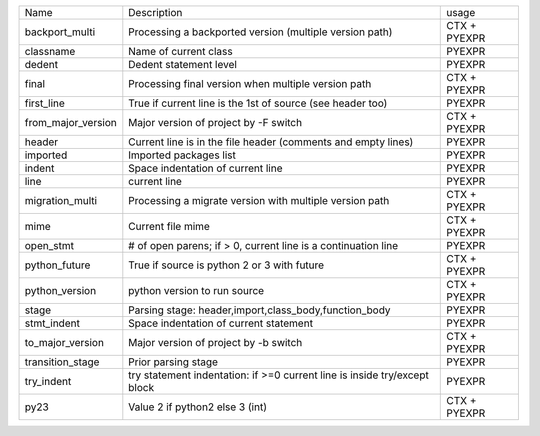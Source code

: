 +--------------------+---------------------------------------------------------------------------+--------------+
| Name               | Description                                                               | usage        |
+--------------------+---------------------------------------------------------------------------+--------------+
| backport_multi     | Processing a backported version (multiple version path)                   | CTX + PYEXPR |
+--------------------+---------------------------------------------------------------------------+--------------+
| classname          | Name of current class                                                     | PYEXPR       |
+--------------------+---------------------------------------------------------------------------+--------------+
| dedent             | Dedent statement level                                                    | PYEXPR       |
+--------------------+---------------------------------------------------------------------------+--------------+
| final              | Processing final version when multiple version path                       | CTX + PYEXPR |
+--------------------+---------------------------------------------------------------------------+--------------+
| first_line         | True if current line is the 1st of source (see header too)                | PYEXPR       |
+--------------------+---------------------------------------------------------------------------+--------------+
| from_major_version | Major version of project by -F switch                                     | CTX + PYEXPR |
+--------------------+---------------------------------------------------------------------------+--------------+
| header             | Current line is in the file header (comments and empty lines)             | PYEXPR       |
+--------------------+---------------------------------------------------------------------------+--------------+
| imported           | Imported packages list                                                    | PYEXPR       |
+--------------------+---------------------------------------------------------------------------+--------------+
| indent             | Space indentation of current line                                         | PYEXPR       |
+--------------------+---------------------------------------------------------------------------+--------------+
| line               | current line                                                              | PYEXPR       |
+--------------------+---------------------------------------------------------------------------+--------------+
| migration_multi    | Processing a migrate version with multiple version path                   | CTX + PYEXPR |
+--------------------+---------------------------------------------------------------------------+--------------+
| mime               | Current file mime                                                         | CTX + PYEXPR |
+--------------------+---------------------------------------------------------------------------+--------------+
| open_stmt          | # of open parens; if > 0, current line is a continuation line             | PYEXPR       |
+--------------------+---------------------------------------------------------------------------+--------------+
| python_future      | True if source is python 2 or 3 with future                               | CTX + PYEXPR |
+--------------------+---------------------------------------------------------------------------+--------------+
| python_version     | python version to run source                                              | CTX + PYEXPR |
+--------------------+---------------------------------------------------------------------------+--------------+
| stage              | Parsing stage: header,import,class_body,function_body                     | PYEXPR       |
+--------------------+---------------------------------------------------------------------------+--------------+
| stmt_indent        | Space indentation of current statement                                    | PYEXPR       |
+--------------------+---------------------------------------------------------------------------+--------------+
| to_major_version   | Major version of project by -b switch                                     | CTX + PYEXPR |
+--------------------+---------------------------------------------------------------------------+--------------+
| transition_stage   | Prior parsing stage                                                       | PYEXPR       |
+--------------------+---------------------------------------------------------------------------+--------------+
| try_indent         | try statement indentation: if >=0 current line is inside try/except block | PYEXPR       |
+--------------------+---------------------------------------------------------------------------+--------------+
| py23               | Value 2 if python2 else 3 (int)                                           | CTX + PYEXPR |
+--------------------+---------------------------------------------------------------------------+--------------+
